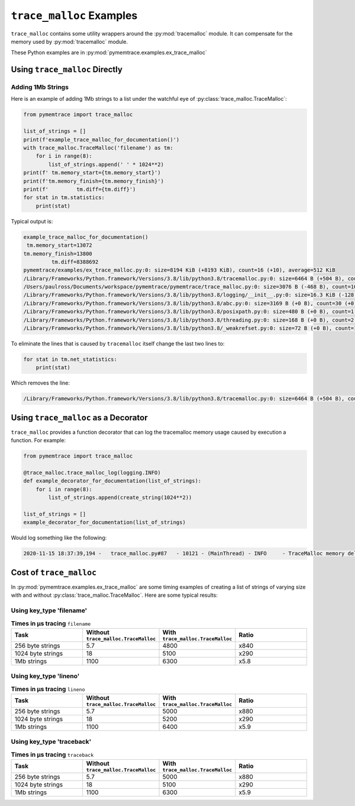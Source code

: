 .. _examples-trace_malloc:

``trace_malloc`` Examples
==============================

``trace_malloc`` contains some utility wrappers around the :py:mod:`tracemalloc` module.
It can compensate for the memory used by :py:mod:`tracemalloc` module.

These Python examples are in :py:mod:`pymemtrace.examples.ex_trace_malloc`


Using ``trace_malloc`` Directly
----------------------------------------


Adding 1Mb Strings
^^^^^^^^^^^^^^^^^^^^^^^^^^^^^^

Here is an example of adding 1Mb strings to a list under the watchful eye of :py:class:`trace_malloc.TraceMalloc`:

.. code-block:: python

    from pymemtrace import trace_malloc

    list_of_strings = []
    print(f'example_trace_malloc_for_documentation()')
    with trace_malloc.TraceMalloc('filename') as tm:
        for i in range(8):
            list_of_strings.append(' ' * 1024**2)
    print(f' tm.memory_start={tm.memory_start}')
    print(f'tm.memory_finish={tm.memory_finish}')
    print(f'         tm.diff={tm.diff}')
    for stat in tm.statistics:
        print(stat)

Typical output is:

.. code-block:: text

    example_trace_malloc_for_documentation()
     tm.memory_start=13072
    tm.memory_finish=13800
             tm.diff=8388692
    pymemtrace/examples/ex_trace_malloc.py:0: size=8194 KiB (+8193 KiB), count=16 (+10), average=512 KiB
    /Library/Frameworks/Python.framework/Versions/3.8/lib/python3.8/tracemalloc.py:0: size=6464 B (+504 B), count=39 (+10), average=166 B
    /Users/paulross/Documents/workspace/pymemtrace/pymemtrace/trace_malloc.py:0: size=3076 B (-468 B), count=10 (-1), average=308 B
    /Library/Frameworks/Python.framework/Versions/3.8/lib/python3.8/logging/__init__.py:0: size=16.3 KiB (-128 B), count=49 (-2), average=340 B
    /Library/Frameworks/Python.framework/Versions/3.8/lib/python3.8/abc.py:0: size=3169 B (+0 B), count=30 (+0), average=106 B
    /Library/Frameworks/Python.framework/Versions/3.8/lib/python3.8/posixpath.py:0: size=480 B (+0 B), count=1 (+0), average=480 B
    /Library/Frameworks/Python.framework/Versions/3.8/lib/python3.8/threading.py:0: size=168 B (+0 B), count=2 (+0), average=84 B
    /Library/Frameworks/Python.framework/Versions/3.8/lib/python3.8/_weakrefset.py:0: size=72 B (+0 B), count=1 (+0), average=72 B


To eliminate the lines that is caused by ``tracemalloc`` itself change the last two lines to:

.. code-block:: python

    for stat in tm.net_statistics:
        print(stat)

Which removes the line:

.. code-block:: text

    /Library/Frameworks/Python.framework/Versions/3.8/lib/python3.8/tracemalloc.py:0: size=6464 B (+504 B), count=39 (+10), average=166 B


Using ``trace_malloc`` as a Decorator
----------------------------------------

``trace_malloc`` provides a function decorator that can log the tracemalloc memory usage caused by execution a function.
For example:

.. code-block:: python

    from pymemtrace import trace_malloc

    @trace_malloc.trace_malloc_log(logging.INFO)
    def example_decorator_for_documentation(list_of_strings):
        for i in range(8):
            list_of_strings.append(create_string(1024**2))

    list_of_strings = []
    example_decorator_for_documentation(list_of_strings)

Would log something like the following:

.. code-block:: text

    2020-11-15 18:37:39,194 -   trace_malloc.py#87   - 10121 - (MainThread) - INFO     - TraceMalloc memory delta: 8,389,548 for "example_decorator_for_documentation()"




Cost of ``trace_malloc``
-----------------------------------

In :py:mod:`pymemtrace.examples.ex_trace_malloc` are some timing examples of creating a list of strings of varying size
with and without :py:class:`trace_malloc.TraceMalloc`.
Here are some typical results:

.. Commented out typical output:

    $ /usr/bin/time -lp caffeinate python pymemtrace/examples/ex_trace_malloc.py
    number=10,000 repeat=5 convert=1,000,000
    example_timeit_under_512                                    :     8.139,     5.642,     4.479,     4.401,     5.994 mean=    5.731 min=    4.401 max=    8.139 span=    3.739
    example_timeit_under_512_with_trace_malloc('filename')      :  4868.405,  4898.027,  4786.358,  4753.629,  4781.850 mean= 4817.654 min= 4753.629 max= 4898.027 span=  144.398 x 840.645
    example_timeit_under_512_with_trace_malloc('lineno')        :  5050.222,  5043.958,  5034.344,  5031.117,  5021.919 mean= 5036.312 min= 5021.919 max= 5050.222 span=   28.303 x 878.799
    example_timeit_under_512_with_trace_malloc('traceback')     :  5037.949,  5052.557,  5054.989,  5050.296,  5050.368 mean= 5049.232 min= 5037.949 max= 5054.989 span=   17.040 x 881.053
    example_timeit_over_512                                     :    18.541,    17.827,    17.576,    17.529,    17.595 mean=   17.814 min=   17.529 max=   18.541 span=    1.012
    example_timeit_over_512_with_trace_malloc('filename')       :  5068.476,  5053.528,  5065.614,  5050.911,  5497.147 mean= 5147.135 min= 5050.911 max= 5497.147 span=  446.236 x 288.945
    example_timeit_over_512_with_trace_malloc('lineno')         :  5470.068,  5237.150,  5166.904,  5162.868,  5170.988 mean= 5241.596 min= 5162.868 max= 5470.068 span=  307.201 x 294.248
    example_timeit_over_512_with_trace_malloc('traceback')      :  5094.635,  5105.176,  5111.833,  5097.936,  5083.761 mean= 5098.668 min= 5083.761 max= 5111.833 span=   28.071 x 286.224
    example_timeit_well_over_512                                :  1080.574,  1069.804,  1071.831,  1072.760,  1073.760 mean= 1073.746 min= 1069.804 max= 1080.574 span=   10.771
    example_timeit_well_over_512_with_trace_malloc('filename')  :  6260.360,  6241.928,  6252.577,  6258.768,  6252.283 mean= 6253.183 min= 6241.928 max= 6260.360 span=   18.432 x   5.824
    example_timeit_well_over_512_with_trace_malloc('lineno')    :  6370.560,  6388.218,  6390.206,  6383.660,  6387.620 mean= 6384.053 min= 6370.560 max= 6390.206 span=   19.646 x   5.946
    example_timeit_well_over_512_with_trace_malloc('traceback') :  6295.303,  6309.619,  6300.180,  6305.292,  6320.041 mean= 6306.087 min= 6295.303 max= 6320.041 span=   24.738 x   5.873
    real      2521.90
    user      2484.92
    sys         28.66
      26484736  maximum resident set size
             0  average shared memory size
             0  average unshared data size
             0  average unshared stack size
          7366  page reclaims
           670  page faults
             0  swaps
             0  block input operations
             0  block output operations
             0  messages sent
             0  messages received
             0  signals received
            74  voluntary context switches
        917533  involuntary context switches
    (pymemtrace_3.8_A)


Using key_type 'filename'
^^^^^^^^^^^^^^^^^^^^^^^^^^^^^^^^^^^^

.. list-table:: **Times in µs tracing** ``filename``
   :widths: 25 25 25 25
   :header-rows: 1

   * - Task
     - Without ``trace_malloc.TraceMalloc``
     - With ``trace_malloc.TraceMalloc``
     - Ratio
   * - 256 byte strings
     - 5.7
     - 4800
     - x840
   * - 1024 byte strings
     - 18
     - 5100
     - x290
   * - 1Mb strings
     - 1100
     - 6300
     - x5.8


Using key_type 'lineno'
^^^^^^^^^^^^^^^^^^^^^^^^^^^^^^^^^^^^

.. list-table:: **Times in µs tracing** ``lineno``
   :widths: 25 25 25 25
   :header-rows: 1

   * - Task
     - Without ``trace_malloc.TraceMalloc``
     - With ``trace_malloc.TraceMalloc``
     - Ratio
   * - 256 byte strings
     - 5.7
     - 5000
     - x880
   * - 1024 byte strings
     - 18
     - 5200
     - x290
   * - 1Mb strings
     - 1100
     - 6400
     - x5.9


Using key_type 'traceback'
^^^^^^^^^^^^^^^^^^^^^^^^^^^^^^^^^^^^

.. list-table:: **Times in µs tracing** ``traceback``
   :widths: 25 25 25 25
   :header-rows: 1

   * - Task
     - Without ``trace_malloc.TraceMalloc``
     - With ``trace_malloc.TraceMalloc``
     - Ratio
   * - 256 byte strings
     - 5.7
     - 5000
     - x880
   * - 1024 byte strings
     - 18
     - 5100
     - x290
   * - 1Mb strings
     - 1100
     - 6300
     - x5.9


